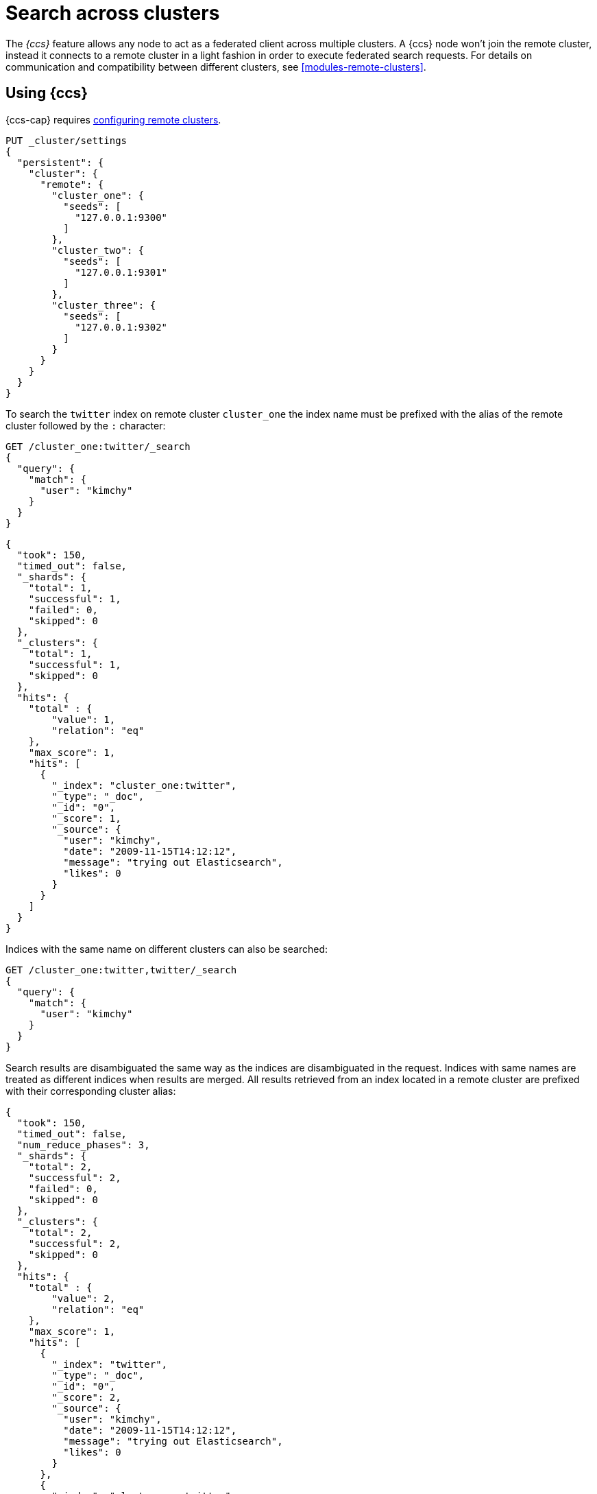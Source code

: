 [chapter]
[[modules-cross-cluster-search]]
= Search across clusters

The _{ccs}_ feature allows any node to act as a federated client across
multiple clusters. A {ccs} node won't join the remote cluster, instead
it connects to a remote cluster in a light fashion in order to execute
federated search requests. For details on communication and compatibility
between different clusters, see <<modules-remote-clusters>>.

[float]
== Using {ccs}

{ccs-cap} requires <<modules-remote-clusters,configuring remote clusters>>.

[source,js]
--------------------------------
PUT _cluster/settings
{
  "persistent": {
    "cluster": {
      "remote": {
        "cluster_one": {
          "seeds": [
            "127.0.0.1:9300"
          ]
        },
        "cluster_two": {
          "seeds": [
            "127.0.0.1:9301"
          ]
        },
        "cluster_three": {
          "seeds": [
            "127.0.0.1:9302"
          ]
        }
      }
    }
  }
}
--------------------------------
// CONSOLE
// TEST[setup:host]
// TEST[s/127.0.0.1:9300/\${transport_host}/]

To search the `twitter` index on remote cluster `cluster_one` the index name
must be prefixed with the alias of the remote cluster followed by the `:`
character:

[source,js]
--------------------------------------------------
GET /cluster_one:twitter/_search
{
  "query": {
    "match": {
      "user": "kimchy"
    }
  }
}
--------------------------------------------------
// CONSOLE
// TEST[continued]
// TEST[setup:twitter]

[source,js]
--------------------------------------------------
{
  "took": 150,
  "timed_out": false,
  "_shards": {
    "total": 1,
    "successful": 1,
    "failed": 0,
    "skipped": 0
  },
  "_clusters": {
    "total": 1,
    "successful": 1,
    "skipped": 0
  },
  "hits": {
    "total" : {
        "value": 1,
        "relation": "eq"
    },
    "max_score": 1,
    "hits": [
      {
        "_index": "cluster_one:twitter",
        "_type": "_doc",
        "_id": "0",
        "_score": 1,
        "_source": {
          "user": "kimchy",
          "date": "2009-11-15T14:12:12",
          "message": "trying out Elasticsearch",
          "likes": 0
        }
      }
    ]
  }
}
--------------------------------------------------
// TESTRESPONSE[s/"took": 150/"took": "$body.took"/]
// TESTRESPONSE[s/"max_score": 1/"max_score": "$body.hits.max_score"/]
// TESTRESPONSE[s/"_score": 1/"_score": "$body.hits.hits.0._score"/]


Indices with the same name on different clusters can also be searched:

[source,js]
--------------------------------------------------
GET /cluster_one:twitter,twitter/_search
{
  "query": {
    "match": {
      "user": "kimchy"
    }
  }
}
--------------------------------------------------
// CONSOLE
// TEST[continued]

Search results are disambiguated the same way as the indices are disambiguated in the request.
Indices with same names are treated as different indices when results are merged. All results
retrieved from an index located in a remote cluster are prefixed with their corresponding
cluster alias:

[source,js]
--------------------------------------------------
{
  "took": 150,
  "timed_out": false,
  "num_reduce_phases": 3,
  "_shards": {
    "total": 2,
    "successful": 2,
    "failed": 0,
    "skipped": 0
  },
  "_clusters": {
    "total": 2,
    "successful": 2,
    "skipped": 0
  },
  "hits": {
    "total" : {
        "value": 2,
        "relation": "eq"
    },
    "max_score": 1,
    "hits": [
      {
        "_index": "twitter",
        "_type": "_doc",
        "_id": "0",
        "_score": 2,
        "_source": {
          "user": "kimchy",
          "date": "2009-11-15T14:12:12",
          "message": "trying out Elasticsearch",
          "likes": 0
        }
      },
      {
        "_index": "cluster_one:twitter",
        "_type": "_doc",
        "_id": "0",
        "_score": 1,
        "_source": {
          "user": "kimchy",
          "date": "2009-11-15T14:12:12",
          "message": "trying out Elasticsearch",
          "likes": 0
        }
      }
    ]
  }
}
--------------------------------------------------
// TESTRESPONSE[s/"took": 150/"took": "$body.took"/]
// TESTRESPONSE[s/"max_score": 1/"max_score": "$body.hits.max_score"/]
// TESTRESPONSE[s/"_score": 1/"_score": "$body.hits.hits.0._score"/]
// TESTRESPONSE[s/"_score": 2/"_score": "$body.hits.hits.1._score"/]

[float]
== Skipping disconnected clusters

By default, all remote clusters that are searched via {ccs} need to be
available when the search request is executed. Otherwise, the whole request
fails; even if some of the clusters are available, no search results are
returned. You can use the boolean `skip_unavailable` setting to make remote
clusters optional. By default, it is set to `false`.

[source,js]
--------------------------------
PUT _cluster/settings
{
  "persistent": {
    "cluster.remote.cluster_two.skip_unavailable": true <1>
  }
}
--------------------------------
// CONSOLE
// TEST[continued]
<1> `cluster_two` is made optional

[source,js]
--------------------------------------------------
GET /cluster_one:twitter,cluster_two:twitter,twitter/_search <1>
{
  "query": {
    "match": {
      "user": "kimchy"
    }
  }
}
--------------------------------------------------
// CONSOLE
// TEST[continued]
<1> Search against the `twitter` index in `cluster_one`, `cluster_two` and also locally

[source,js]
--------------------------------------------------
{
  "took": 150,
  "timed_out": false,
  "num_reduce_phases": 3,
  "_shards": {
    "total": 2,
    "successful": 2,
    "failed": 0,
    "skipped": 0
  },
  "_clusters": { <1>
    "total": 3,
    "successful": 2,
    "skipped": 1
  },
  "hits": {
    "total" : {
        "value": 2,
        "relation": "eq"
    },
    "max_score": 1,
    "hits": [
      {
        "_index": "twitter",
        "_type": "_doc",
        "_id": "0",
        "_score": 2,
        "_source": {
          "user": "kimchy",
          "date": "2009-11-15T14:12:12",
          "message": "trying out Elasticsearch",
          "likes": 0
        }
      },
      {
        "_index": "cluster_one:twitter",
        "_type": "_doc",
        "_id": "0",
        "_score": 1,
        "_source": {
          "user": "kimchy",
          "date": "2009-11-15T14:12:12",
          "message": "trying out Elasticsearch",
          "likes": 0
        }
      }
    ]
  }
}
--------------------------------------------------
// TESTRESPONSE[s/"took": 150/"took": "$body.took"/]
// TESTRESPONSE[s/"max_score": 1/"max_score": "$body.hits.max_score"/]
// TESTRESPONSE[s/"_score": 1/"_score": "$body.hits.hits.0._score"/]
// TESTRESPONSE[s/"_score": 2/"_score": "$body.hits.hits.1._score"/]
<1> The `clusters` section indicates that one cluster was unavailable and got skipped

[float]
[[ccs-reduction]]
== {ccs-cap} reduction phase

{ccs-cap} (CCS) requests can be executed in two ways:

- the CCS coordinating node minimizes network round-trips by sending one search
request to each cluster. Each cluster performs the search independently,
reducing and fetching results. Once the CCS node has received all the
responses, it performs another reduction and returns the relevant results back
to the user. This strategy is beneficial when there is network latency between
the CCS coordinating node and the remote clusters involved, which is typically
the case. A single request is sent to each remote cluster, at the cost of
retrieving `from` + `size` already fetched results. This is the default
strategy, used whenever possible. In case a scroll is provided, or inner hits
are requested as part of field collapsing, this strategy is not supported hence
network round-trips cannot be minimized and the following strategy is used
instead.

- the CCS coordinating node sends a <<search-shards,search shards>> request to
each remote cluster, in order to collect information about their corresponding
remote indices involved in the search request and the shards where their data
is located. Once each cluster has responded to such request, the search
executes as if all shards were part of the same cluster. The coordinating node
sends one request to each shard involved, each shard executes the query and
returns its own results which are then reduced (and fetched, depending on the
<<request-body-search-search-type, search type>>) by the CCS coordinating node.
This strategy may be beneficial whenever there is very low network latency
between the CCS coordinating node and the remote clusters involved, as it
treats all shards the same, at the cost of sending many requests to each remote
cluster, which is problematic in presence of network latency.

The <<search-request-body, search API>> supports the `ccs_minimize_roundtrips`
parameter, which defaults to `true` and can be set to `false` in case
minimizing network round-trips is not desirable.

